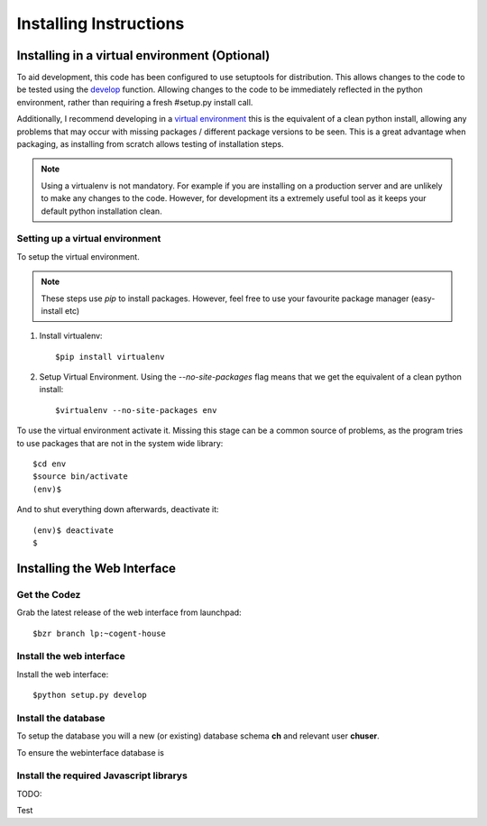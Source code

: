 ****************************
Installing Instructions
****************************



Installing in a virtual environment (Optional)
================================================

To aid development, this code has been configured to use setuptools for
distribution.  This allows changes to the code to be tested using the `develop
<http://peak.telecommunity.com/DevCenter/setuptools#develop-deploy-the-project-source-in-development-mode>`_
function. Allowing changes to the code to be immediately reflected in the python
environment, rather than requiring a fresh #setup.py install call.

Additionally, I recommend developing in a `virtual environment
<http://pypi.python.org/pypi/virtualenv>`_ this is the equivalent of a clean
python install, allowing any problems that may occur with missing packages /
different package versions to be seen.  This is a great advantage when
packaging, as installing from scratch allows testing of installation steps.

.. note::

   Using a virtualenv is not mandatory.  For example if you are installing on a
   production server and are unlikely to make any changes to the code.  However,
   for development its a extremely useful tool as it keeps your default python
   installation clean.


Setting up a virtual environment
---------------------------------

To setup the virtual environment.

.. note::

   These steps use *pip* to install packages.  However, feel free to use your favourite package manager (easy-install etc)

#. Install virtualenv::

       $pip install virtualenv

#. Setup Virtual Environment.  Using the *--no-site-packages* flag means that
   we get the equivalent of a clean python install::

   $virtualenv --no-site-packages env


To use the virtual environment activate it.  Missing this stage can be a common
source of problems, as the program tries to use packages that are not in the system wide library::

   $cd env
   $source bin/activate
   (env)$

And to shut everything down afterwards, deactivate it::

    (env)$ deactivate
    $


Installing the Web Interface
=============================

Get the Codez
---------------
Grab the latest release of the web interface from launchpad::

    $bzr branch lp:~cogent-house


Install the web interface
----------------------------

Install the web interface::

    $python setup.py develop


Install the database
----------------------

To setup the database you will a new (or existing) database schema **ch** and relevant user **chuser**. 

To ensure the webinterface database is 



Install the required Javascript librarys
--------------------------------------------

TODO::



Test







